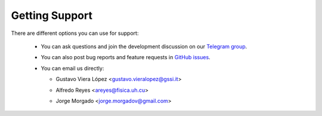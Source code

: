 Getting Support
===============

There are different options you can use for support:

 * You can ask questions and join the development discussion on our `Telegram group <https://t.me/yupi_discuss>`_.

 * You can also post bug reports and feature requests in  `GitHub issues <https://github.com/yupidevs/pactus/issues>`_.

 * You can email us directly:

   * | Gustavo Viera López <gustavo.vieralopez@gssi.it>
   * | Alfredo Reyes <areyes@fisica.uh.cu>
   * | Jorge Morgado <jorge.morgadov@gmail.com>
  